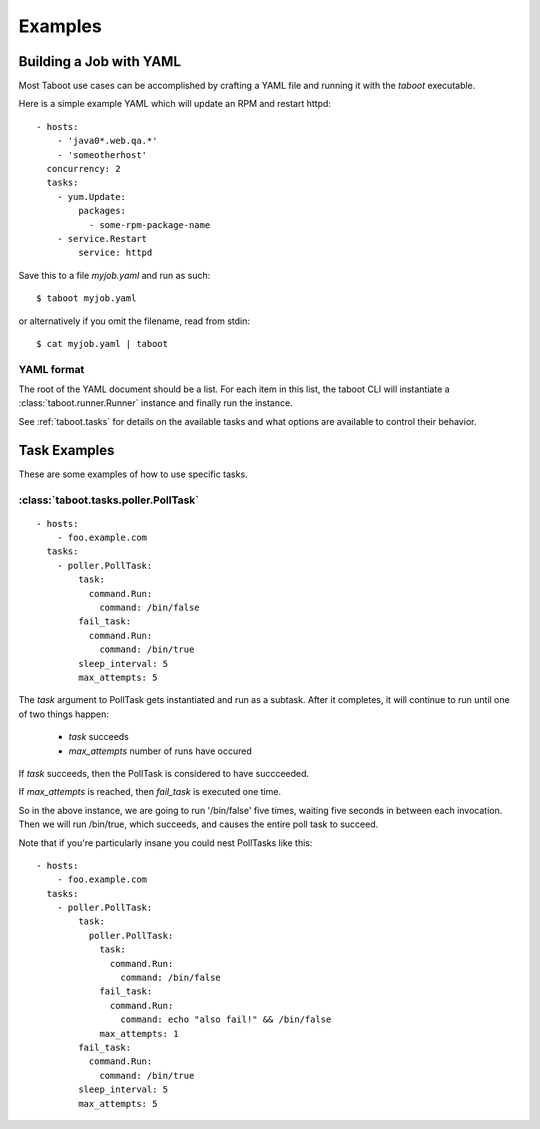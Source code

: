 Examples
========

Building a Job with YAML
------------------------

Most Taboot use cases can be accomplished by crafting a YAML file
and running it with the `taboot` executable.

Here is a simple example YAML which will update an RPM and restart httpd::

    - hosts:
        - 'java0*.web.qa.*'
        - 'someotherhost'
      concurrency: 2
      tasks:
        - yum.Update:
            packages:
              - some-rpm-package-name
        - service.Restart
            service: httpd

Save this to a file `myjob.yaml` and run as such::

  $ taboot myjob.yaml

or alternatively if you omit the filename, read from stdin::

  $ cat myjob.yaml | taboot

YAML format
^^^^^^^^^^^

The root of the YAML document should be a list.  For each item in this
list, the taboot CLI will instantiate a
:class:`taboot.runner.Runner` instance and finally run the instance.

See :ref:`taboot.tasks` for details on the available tasks and
what options are available to control their behavior.

Task Examples
-------------

These are some examples of how to use specific tasks.

:class:`taboot.tasks.poller.PollTask`
^^^^^^^^^^^^^^^^^^^^^^^^^^^^^^^^^^^^^^^
::

    - hosts:
        - foo.example.com
      tasks:
        - poller.PollTask:
            task:
              command.Run:
                command: /bin/false
            fail_task:
              command.Run:
                command: /bin/true
            sleep_interval: 5
            max_attempts: 5

The `task` argument to PollTask gets instantiated and run as a
subtask.  After it completes, it will continue to run until one of two
things happen:

  - `task` succeeds
  - `max_attempts` number of runs have occured

If `task` succeeds, then the PollTask is considered to have succceeded.

If `max_attempts` is reached, then `fail_task` is executed one time.

So in the above instance, we are going to run '/bin/false' five times,
waiting five seconds in between each invocation.  Then we will run
/bin/true, which succeeds, and causes the entire poll task to succeed.

Note that if you're particularly insane you could nest PollTasks like
this::

    - hosts:
        - foo.example.com
      tasks:
        - poller.PollTask:
            task:
              poller.PollTask:
                task:
                  command.Run:
                    command: /bin/false
                fail_task:
                  command.Run:
                    command: echo "also fail!" && /bin/false
                max_attempts: 1
            fail_task:
              command.Run:
                command: /bin/true
            sleep_interval: 5
            max_attempts: 5

